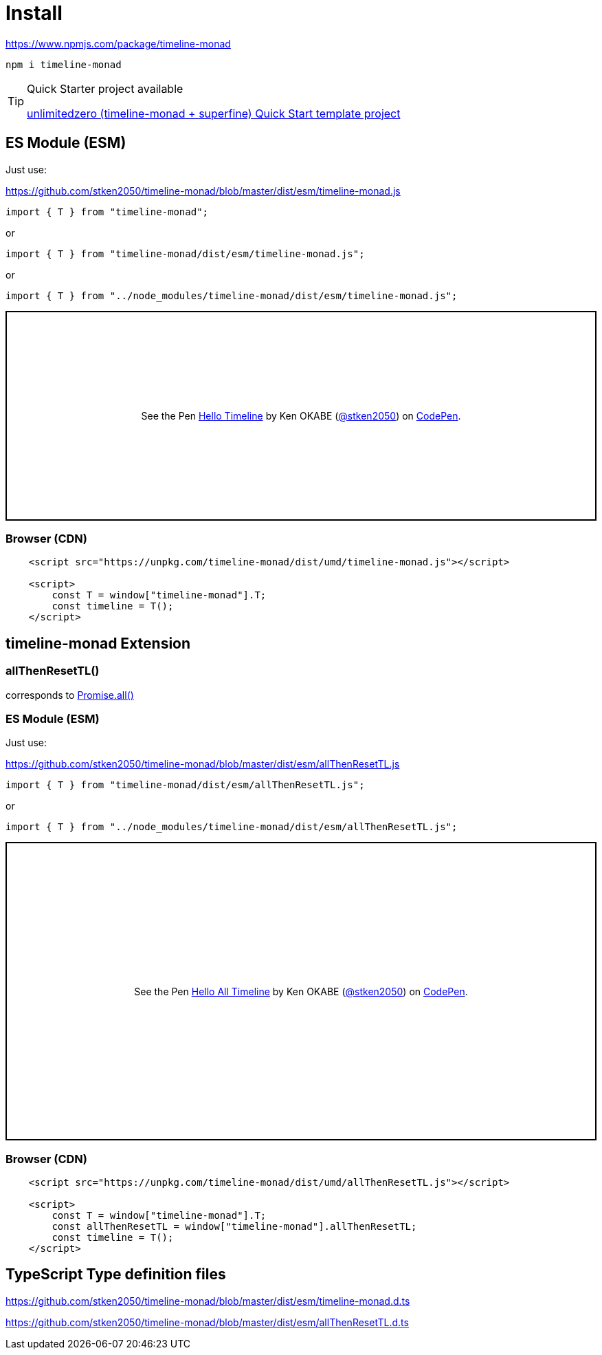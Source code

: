= Install
ifndef::stem[:stem: latexmath]
ifndef::imagesdir[:imagesdir: ./img/]
ifndef::source-highlighter[:source-highlighter: highlightjs]
ifndef::highlightjs-theme:[:highlightjs-theme: solarized-dark]

https://www.npmjs.com/package/timeline-monad

 npm i timeline-monad


[TIP]
.Quick Starter project available
====
https://github.com/stken2050/unlimitedzero-quick-start[unlimitedzero (timeline-monad + superfine) Quick Start template project] 
====

== ES Module (ESM)

Just use:

https://github.com/stken2050/timeline-monad/blob/master/dist/esm/timeline-monad.js

```js        
import { T } from "timeline-monad";
```

or

```js        
import { T } from "timeline-monad/dist/esm/timeline-monad.js";
```

or

```js        
import { T } from "../node_modules/timeline-monad/dist/esm/timeline-monad.js";
```

++++
<p class="codepen" data-height="305" data-theme-id="0" data-default-tab="js,result" data-user="stken2050" data-slug-hash="ZwOaEr" style="height: 305px; box-sizing: border-box; display: flex; align-items: center; justify-content: center; border: 2px solid black; margin: 1em 0; padding: 1em;" data-pen-title="Hello Timeline">
  <span>See the Pen <a href="https://codepen.io/stken2050/pen/ZwOaEr/">
  Hello Timeline</a> by Ken OKABE (<a href="https://codepen.io/stken2050">@stken2050</a>)
  on <a href="https://codepen.io">CodePen</a>.</span>
</p>
<script async src="https://static.codepen.io/assets/embed/ei.js"></script>
++++

=== Browser (CDN)

```html
    <script src="https://unpkg.com/timeline-monad/dist/umd/timeline-monad.js"></script>

    <script>
        const T = window["timeline-monad"].T;
        const timeline = T();
    </script>
```

== timeline-monad Extension

=== **allThenResetTL()** 
corresponds to https://developer.mozilla.org/en-US/docs/Web/JavaScript/Reference/Global_Objects/Promise/all[Promise.all()]

=== ES Module (ESM)

Just use:

https://github.com/stken2050/timeline-monad/blob/master/dist/esm/allThenResetTL.js

```js        
import { T } from "timeline-monad/dist/esm/allThenResetTL.js";
```

or

```js        
import { T } from "../node_modules/timeline-monad/dist/esm/allThenResetTL.js";
```

++++
<p class="codepen" data-height="434" data-theme-id="0" data-default-tab="js,result" data-user="stken2050" data-slug-hash="KJMZWE" style="height: 434px; box-sizing: border-box; display: flex; align-items: center; justify-content: center; border: 2px solid black; margin: 1em 0; padding: 1em;" data-pen-title="Hello All Timeline">
  <span>See the Pen <a href="https://codepen.io/stken2050/pen/KJMZWE/">
  Hello All Timeline</a> by Ken OKABE (<a href="https://codepen.io/stken2050">@stken2050</a>)
  on <a href="https://codepen.io">CodePen</a>.</span>
</p>
<script async src="https://static.codepen.io/assets/embed/ei.js"></script>
++++

=== Browser (CDN)

```html
    <script src="https://unpkg.com/timeline-monad/dist/umd/allThenResetTL.js"></script>

    <script>
        const T = window["timeline-monad"].T;
        const allThenResetTL = window["timeline-monad"].allThenResetTL;
        const timeline = T();
    </script>
```

== TypeScript Type definition files

https://github.com/stken2050/timeline-monad/blob/master/dist/esm/timeline-monad.d.ts

https://github.com/stken2050/timeline-monad/blob/master/dist/esm/allThenResetTL.d.ts